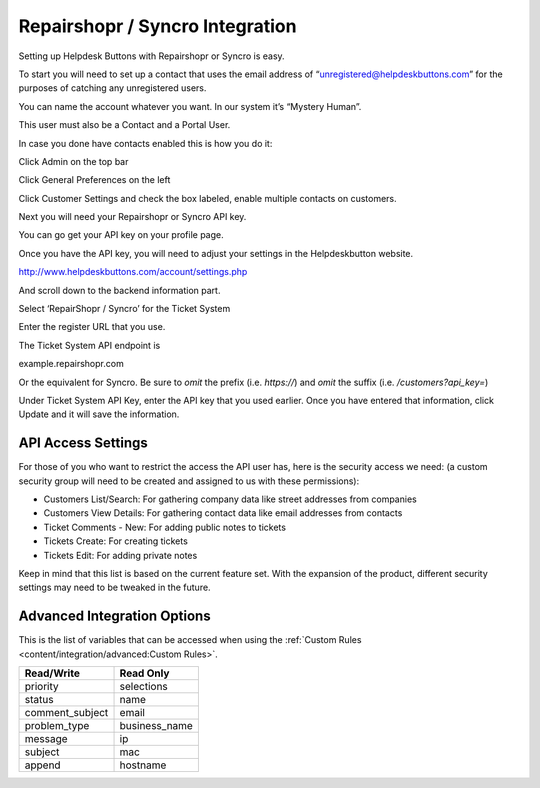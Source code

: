 Repairshopr / Syncro Integration
================================
Setting up Helpdesk Buttons with Repairshopr or Syncro is easy. 

To start you will need to set up a contact that uses the email address of “unregistered@helpdeskbuttons.com” for the purposes of catching any unregistered users. 

You can name the account whatever you want. In our system it’s “Mystery Human”.

This user must also be a Contact and a Portal User.

In case you done have contacts enabled this is how you do it: 

Click Admin on the top bar

.. image:: images/rs-admin.png

Click General Preferences on the left

.. image:: images/rs-admin2.png

Click Customer Settings and check the box labeled, enable multiple contacts on customers.

.. image:: images/rs-admin3.png

Next you will need your Repairshopr or Syncro API key.

You can go get your API key on your profile page.

.. image:: images/rs-image-1.png

Once you have the API key, you will need to adjust your settings in the Helpdeskbutton website.

http://www.helpdeskbuttons.com/account/settings.php

And scroll down to the backend information part. 

.. image:: images/rs-image-2.png

Select ‘RepairShopr / Syncro’ for the Ticket System 

Enter the register URL that you use.

The Ticket System API endpoint is  

example.repairshopr.com

Or the equivalent for Syncro. Be sure to *omit* the prefix (i.e. `https://`) and *omit* the suffix (i.e. `/customers?api_key=`)

Under Ticket System API Key, enter the API key that you used earlier. Once you have entered that information, click Update and it will save the information.

API Access Settings
--------------------

For those of you who want to restrict the access the API user has, here is the security access we need: (a custom security group will need to be created and assigned to us with these permissions):

- Customers List/Search: For gathering company data like street addresses from companies
- Customers View Details: For gathering contact data like email addresses from contacts
- Ticket Comments - New: For adding public notes to tickets
- Tickets Create: For creating tickets
- Tickets Edit: For adding private notes

Keep in mind that this list is based on the current feature set. With the expansion of the product, different security settings may need to be tweaked in the future.

Advanced Integration Options
------------------------------

This is the list of variables that can be accessed when using the :ref:`Custom Rules <content/integration/advanced:Custom Rules>`. 

+-----------------+---------------+
| Read/Write      | Read Only     |
+=================+===============+
| priority        | selections    |
+-----------------+---------------+
| status          | name          |
+-----------------+---------------+
| comment_subject | email         |
+-----------------+---------------+
| problem_type    | business_name |
+-----------------+---------------+
| message         | ip            |
+-----------------+---------------+
| subject         | mac           | 
+-----------------+---------------+
| append          | hostname      | 
+-----------------+---------------+